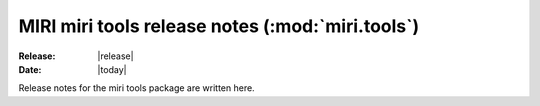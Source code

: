MIRI miri tools release notes (:mod:`miri.tools`)
=================================================

:Release: |release|
:Date: |today|

Release notes for the miri tools package are
written here.
